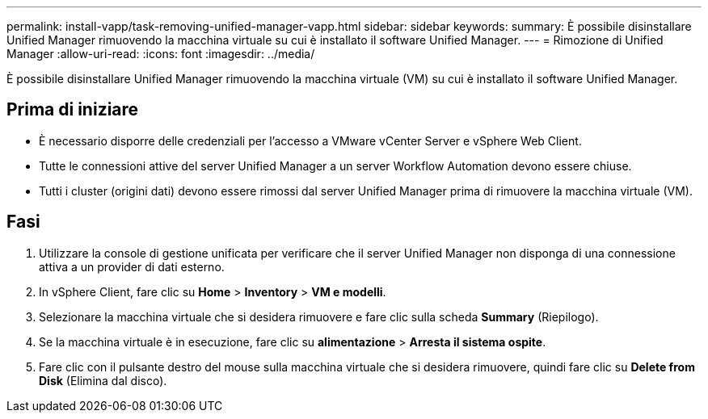 ---
permalink: install-vapp/task-removing-unified-manager-vapp.html 
sidebar: sidebar 
keywords:  
summary: È possibile disinstallare Unified Manager rimuovendo la macchina virtuale su cui è installato il software Unified Manager. 
---
= Rimozione di Unified Manager
:allow-uri-read: 
:icons: font
:imagesdir: ../media/


[role="lead"]
È possibile disinstallare Unified Manager rimuovendo la macchina virtuale (VM) su cui è installato il software Unified Manager.



== Prima di iniziare

* È necessario disporre delle credenziali per l'accesso a VMware vCenter Server e vSphere Web Client.
* Tutte le connessioni attive del server Unified Manager a un server Workflow Automation devono essere chiuse.
* Tutti i cluster (origini dati) devono essere rimossi dal server Unified Manager prima di rimuovere la macchina virtuale (VM).




== Fasi

. Utilizzare la console di gestione unificata per verificare che il server Unified Manager non disponga di una connessione attiva a un provider di dati esterno.
. In vSphere Client, fare clic su *Home* > *Inventory* > *VM e modelli*.
. Selezionare la macchina virtuale che si desidera rimuovere e fare clic sulla scheda *Summary* (Riepilogo).
. Se la macchina virtuale è in esecuzione, fare clic su *alimentazione* > *Arresta il sistema ospite*.
. Fare clic con il pulsante destro del mouse sulla macchina virtuale che si desidera rimuovere, quindi fare clic su *Delete from Disk* (Elimina dal disco).

